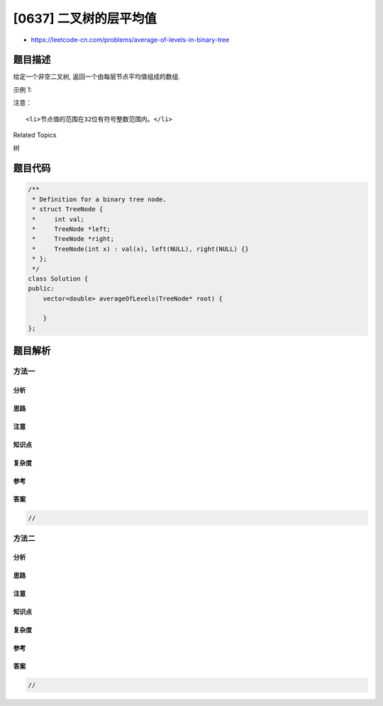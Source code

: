 [0637] 二叉树的层平均值
=======================

-  https://leetcode-cn.com/problems/average-of-levels-in-binary-tree

题目描述
--------

.. raw:: html

   <p>

给定一个非空二叉树, 返回一个由每层节点平均值组成的数组.

.. raw:: html

   </p>

.. raw:: html

   <p>

示例 1:

.. raw:: html

   </p>

.. raw:: html

   <pre><strong>输入:</strong>
       3
      / \
     9  20
       /  \
      15   7
   <strong>输出:</strong> [3, 14.5, 11]
   <strong>解释:</strong>
   第0层的平均值是 3,  第1层是 14.5, 第2层是 11. 因此返回 [3, 14.5, 11].
   </pre>

.. raw:: html

   <p>

注意：

.. raw:: html

   </p>

.. raw:: html

   <ol>

::

    <li>节点值的范围在32位有符号整数范围内。</li>

.. raw:: html

   </ol>

.. raw:: html

   <div>

.. raw:: html

   <div>

Related Topics

.. raw:: html

   </div>

.. raw:: html

   <div>

.. raw:: html

   <li>

树

.. raw:: html

   </li>

.. raw:: html

   </div>

.. raw:: html

   </div>

题目代码
--------

.. code:: cpp

    /**
     * Definition for a binary tree node.
     * struct TreeNode {
     *     int val;
     *     TreeNode *left;
     *     TreeNode *right;
     *     TreeNode(int x) : val(x), left(NULL), right(NULL) {}
     * };
     */
    class Solution {
    public:
        vector<double> averageOfLevels(TreeNode* root) {

        }
    };

题目解析
--------

方法一
~~~~~~

分析
^^^^

思路
^^^^

注意
^^^^

知识点
^^^^^^

复杂度
^^^^^^

参考
^^^^

答案
^^^^

.. code:: cpp

    //

方法二
~~~~~~

分析
^^^^

思路
^^^^

注意
^^^^

知识点
^^^^^^

复杂度
^^^^^^

参考
^^^^

答案
^^^^

.. code:: cpp

    //
